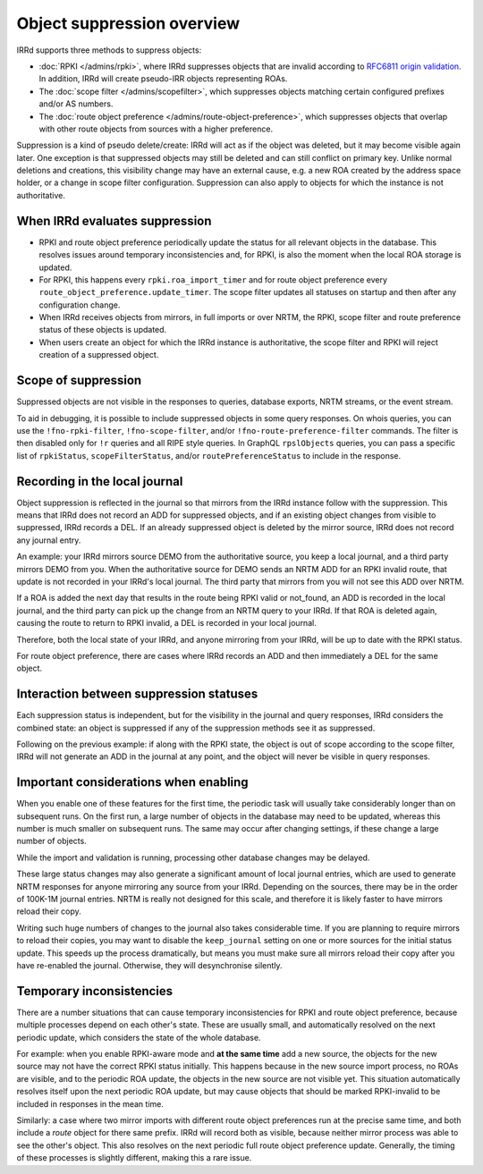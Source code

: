 ===========================
Object suppression overview
===========================

IRRd supports three methods to suppress objects:

* :doc:`RPKI </admins/rpki>`, where IRRd suppresses objects that are
  invalid according to
  `RFC6811 origin validation <https://tools.ietf.org/html/rfc6811>`_.
  In addition, IRRd will create pseudo-IRR objects representing ROAs.
* The :doc:`scope filter </admins/scopefilter>`, which suppresses objects
  matching certain configured prefixes and/or AS numbers.
* The :doc:`route object preference </admins/route-object-preference>`,
  which suppresses objects that overlap with other route objects from
  sources with a higher preference.

Suppression is a kind of pseudo delete/create: IRRd will act as if the
object was deleted, but it may become visible again later.
One exception is that suppressed objects may still be deleted and can
still conflict on primary key.
Unlike normal deletions and creations,
this visibility change may have an external cause, e.g. a new ROA created
by the address space holder, or a change in scope filter configuration.
Suppression can also apply to objects for which the instance
is not authoritative.

When IRRd evaluates suppression
-------------------------------
* RPKI and route object preference periodically update the status for all
  relevant objects in the database. This resolves issues around temporary
  inconsistencies and, for RPKI, is also the moment when the local ROA
  storage is updated.
* For RPKI, this happens every ``rpki.roa_import_timer`` and for route object
  preference every ``route_object_preference.update_timer``.
  The scope filter updates all statuses on startup and then after any
  configuration change.
* When IRRd receives objects from mirrors, in full imports or over NRTM,
  the RPKI, scope filter and route preference status of these objects is updated.
* When users create an object for which the IRRd instance is authoritative,
  the scope filter and RPKI will reject creation of a suppressed object.

Scope of suppression
--------------------
Suppressed objects are not visible in the responses to queries,
database exports, NRTM streams, or the event stream.

To aid in debugging, it is possible to include suppressed objects in some
query responses. On whois queries, you can use the ``!fno-rpki-filter``,
``!fno-scope-filter``, and/or ``!fno-route-preference-filter`` commands.
The filter is then disabled only for ``!r`` queries and all RIPE style
queries. In GraphQL ``rpslObjects`` queries, you can pass a specific list of
``rpkiStatus``, ``scopeFilterStatus``, and/or ``routePreferenceStatus``
to include in the response.

Recording in the local journal
------------------------------
Object suppression is reflected in the journal so that mirrors from
the IRRd instance follow with the suppression. This means that
IRRd does not record an ADD for suppressed objects, and if an existing
object changes from visible to suppressed, IRRd records a DEL.
If an already suppressed object is deleted by the mirror source,
IRRd does not record any journal entry.

An example: your IRRd
mirrors source DEMO from the authoritative source, you keep a local journal, and
a third party mirrors DEMO from you. When the authoritative source for
DEMO sends an NRTM ADD for an RPKI invalid route, that update is not
recorded in your IRRd's local journal. The third party that mirrors from
you will not see this ADD over NRTM.

If a ROA is added the next day that results in the route being RPKI valid
or not_found, an ADD is recorded in the local journal, and the third party
can pick up the change from an NRTM query to your IRRd. If that ROA is
deleted again, causing the route to return to RPKI invalid, a DEL is
recorded in your local journal.

Therefore, both the local state of your IRRd, and anyone mirroring from
your IRRd, will be up to date with the RPKI status.

For route object preference, there are cases where IRRd records an ADD
and then immediately a DEL for the same object.

Interaction between suppression statuses
----------------------------------------
Each suppression status is independent, but for the visibility in
the journal and query responses, IRRd considers the combined state:
an object is suppressed if any of the suppression methods see it as
suppressed.

Following on the previous example: if along with the RPKI state,
the object is out of scope according to the scope filter, IRRd will
not generate an ADD in the journal at any point, and the object
will never be visible in query responses.

Important considerations when enabling
--------------------------------------
When you enable one of these features for the first time, the periodic
task will usually take considerably longer than on subsequent runs.
On the first run, a large number of objects in the database may need to
be updated, whereas this number is much smaller on subsequent runs.
The same may occur after changing settings, if these change a large number
of objects.

While the import and validation is running, processing other
database changes may be delayed.

These large status changes may also generate a significant amount
of local journal entries, which are used to generate NRTM responses
for anyone mirroring any source from your IRRd. Depending on the
sources, there may be in the order of 100K-1M journal entries.
NRTM is really not designed for this scale, and therefore it is
likely faster to have mirrors reload their copy.

Writing such huge numbers of changes to the journal also takes
considerable time.
If you are planning to require mirrors to reload their copies,
you may want to disable the ``keep_journal``
setting on one or more sources for the initial status update.
This speeds up the process dramatically, but means you must
make sure all mirrors reload their copy after you have re-enabled
the journal. Otherwise, they will desynchronise silently.

Temporary inconsistencies
-------------------------
There are a number situations that can cause temporary inconsistencies for
RPKI and route object preference, because multiple processes depend on
each other's state. These are usually small, and automatically resolved
on the next periodic update, which considers the state of the whole database.

For example:
when you enable RPKI-aware mode and **at the same time** add a new source,
the objects for the new source may not have the correct RPKI status
initially. This happens because in the new source import process, no ROAs
are visible, and to the periodic ROA update, the objects in the new source
are not visible yet. This situation automatically resolves itself upon
the next periodic ROA update, but may cause objects that should be marked
RPKI-invalid to be included in responses in the mean time.

Similarly: a case where two mirror imports with different route object
preferences run at the precise same time, and both include a `route` object
for there same prefix. IRRd will record both as visible, because neither
mirror process was able to see the other's object. This also resolves
on the next periodic full route object preference update.
Generally, the timing of these processes is slightly different, making
this a rare issue.
